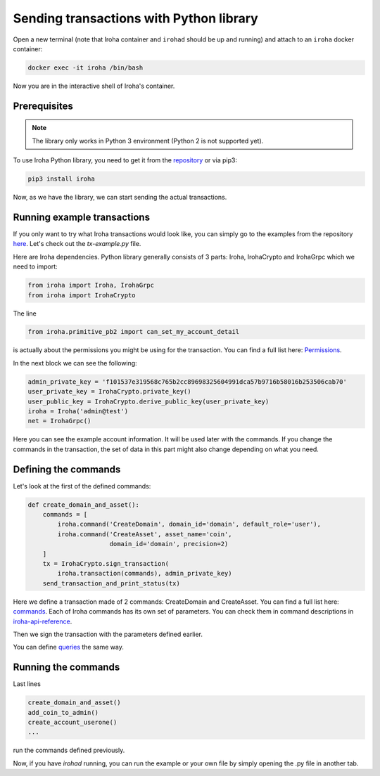 Sending transactions with Python library
========================================

Open a new terminal (note that Iroha container and ``irohad`` should be up and
running) and attach to an ``iroha`` docker container:

.. code-block:: shell

  docker exec -it iroha /bin/bash

Now you are in the interactive shell of Iroha's container.

Prerequisites
-------------

.. note:: The library only works in Python 3 environment (Python 2 is not supported yet).

To use Iroha Python library, you need to get it from the
`repository <https://github.com/hyperledger/iroha-python>`_ or via pip3:

.. code-block:: shell

	pip3 install iroha

Now, as we have the library, we can start sending the actual transactions.

Running example transactions
----------------------------

If you only want to try what Iroha transactions would look like,
you can simply go to the examples from the repository
`here <https://github.com/hyperledger/iroha-python/tree/master/examples>`_.
Let's check out the `tx-example.py` file.

Here are Iroha dependencies.
Python library generally consists of 3 parts: Iroha, IrohaCrypto and IrohaGrpc which we need to import:

.. code-block:: python

	from iroha import Iroha, IrohaGrpc
	from iroha import IrohaCrypto

The line

.. code-block:: python

	from iroha.primitive_pb2 import can_set_my_account_detail


is actually about the permissions you might be using for the transaction.
You can find a full list here: `Permissions <../develop/api/permissions.html>`_.


In the next block we can see the following:

.. code-block:: python

	admin_private_key = 'f101537e319568c765b2cc89698325604991dca57b9716b58016b253506cab70'
	user_private_key = IrohaCrypto.private_key()
	user_public_key = IrohaCrypto.derive_public_key(user_private_key)
	iroha = Iroha('admin@test')
	net = IrohaGrpc()

Here you can see the example account information.
It will be used later with the commands.
If you change the commands in the transaction,
the set of data in this part might also change depending on what you need.

Defining the commands
---------------------

Let's look at the first of the defined commands:

.. code-block:: python

	def create_domain_and_asset():
	    commands = [
	        iroha.command('CreateDomain', domain_id='domain', default_role='user'),
	        iroha.command('CreateAsset', asset_name='coin',
	                      domain_id='domain', precision=2)
	    ]
	    tx = IrohaCrypto.sign_transaction(
	        iroha.transaction(commands), admin_private_key)
	    send_transaction_and_print_status(tx)

Here we define a transaction made of 2 commands: CreateDomain and CreateAsset.
You can find a full list here: `commands <../develop/api/commands.html>`_.
Each of Iroha commands has its own set of parameters.
You can check them in command descriptions in `iroha-api-reference <../develop/api.html>`_.

Then we sign the transaction with the parameters defined earlier.

You can define `queries <../develop/api/queries.html>`_ the same way.

Running the commands
--------------------

Last lines

.. code-block:: python

	create_domain_and_asset()
	add_coin_to_admin()
	create_account_userone()
	...

run the commands defined previously.

Now, if you have `irohad` running, you can run the example or
your own file by simply opening the .py file in another tab.
